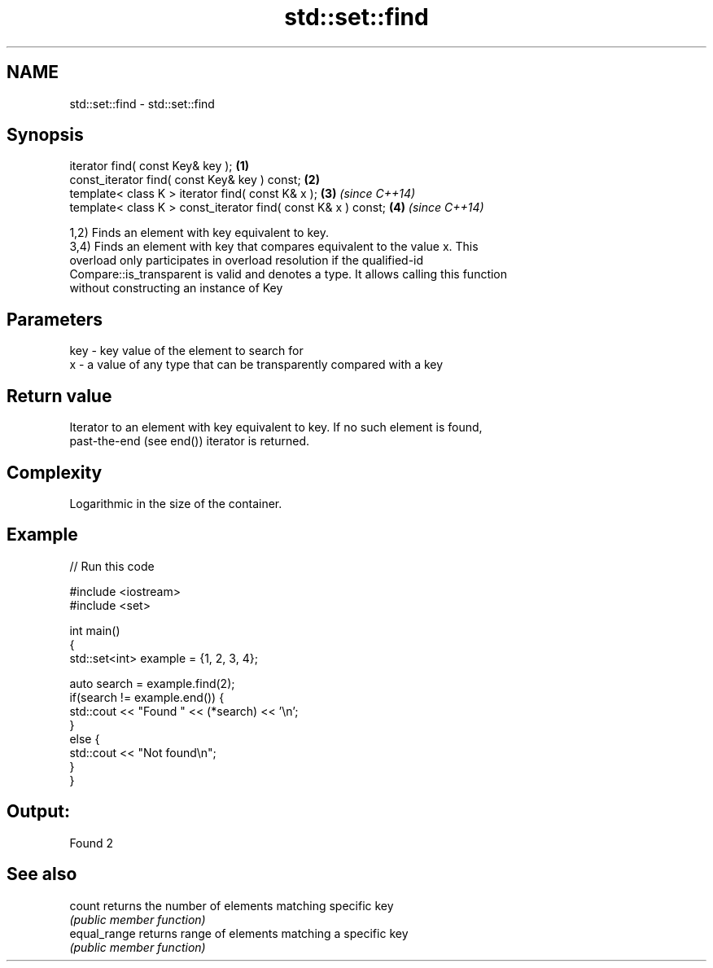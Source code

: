.TH std::set::find 3 "Nov 16 2016" "2.1 | http://cppreference.com" "C++ Standard Libary"
.SH NAME
std::set::find \- std::set::find

.SH Synopsis
   iterator find( const Key& key );                             \fB(1)\fP
   const_iterator find( const Key& key ) const;                 \fB(2)\fP
   template< class K > iterator find( const K& x );             \fB(3)\fP \fI(since C++14)\fP
   template< class K > const_iterator find( const K& x ) const; \fB(4)\fP \fI(since C++14)\fP

   1,2) Finds an element with key equivalent to key.
   3,4) Finds an element with key that compares equivalent to the value x. This
   overload only participates in overload resolution if the qualified-id
   Compare::is_transparent is valid and denotes a type. It allows calling this function
   without constructing an instance of Key

.SH Parameters

   key - key value of the element to search for
   x   - a value of any type that can be transparently compared with a key

.SH Return value

   Iterator to an element with key equivalent to key. If no such element is found,
   past-the-end (see end()) iterator is returned.

.SH Complexity

   Logarithmic in the size of the container.

.SH Example

   
// Run this code

 #include <iostream>
 #include <set>

 int main()
 {
     std::set<int> example = {1, 2, 3, 4};

     auto search = example.find(2);
     if(search != example.end()) {
         std::cout << "Found " << (*search) << '\\n';
     }
     else {
         std::cout << "Not found\\n";
     }
 }

.SH Output:

 Found 2

.SH See also

   count       returns the number of elements matching specific key
               \fI(public member function)\fP
   equal_range returns range of elements matching a specific key
               \fI(public member function)\fP
